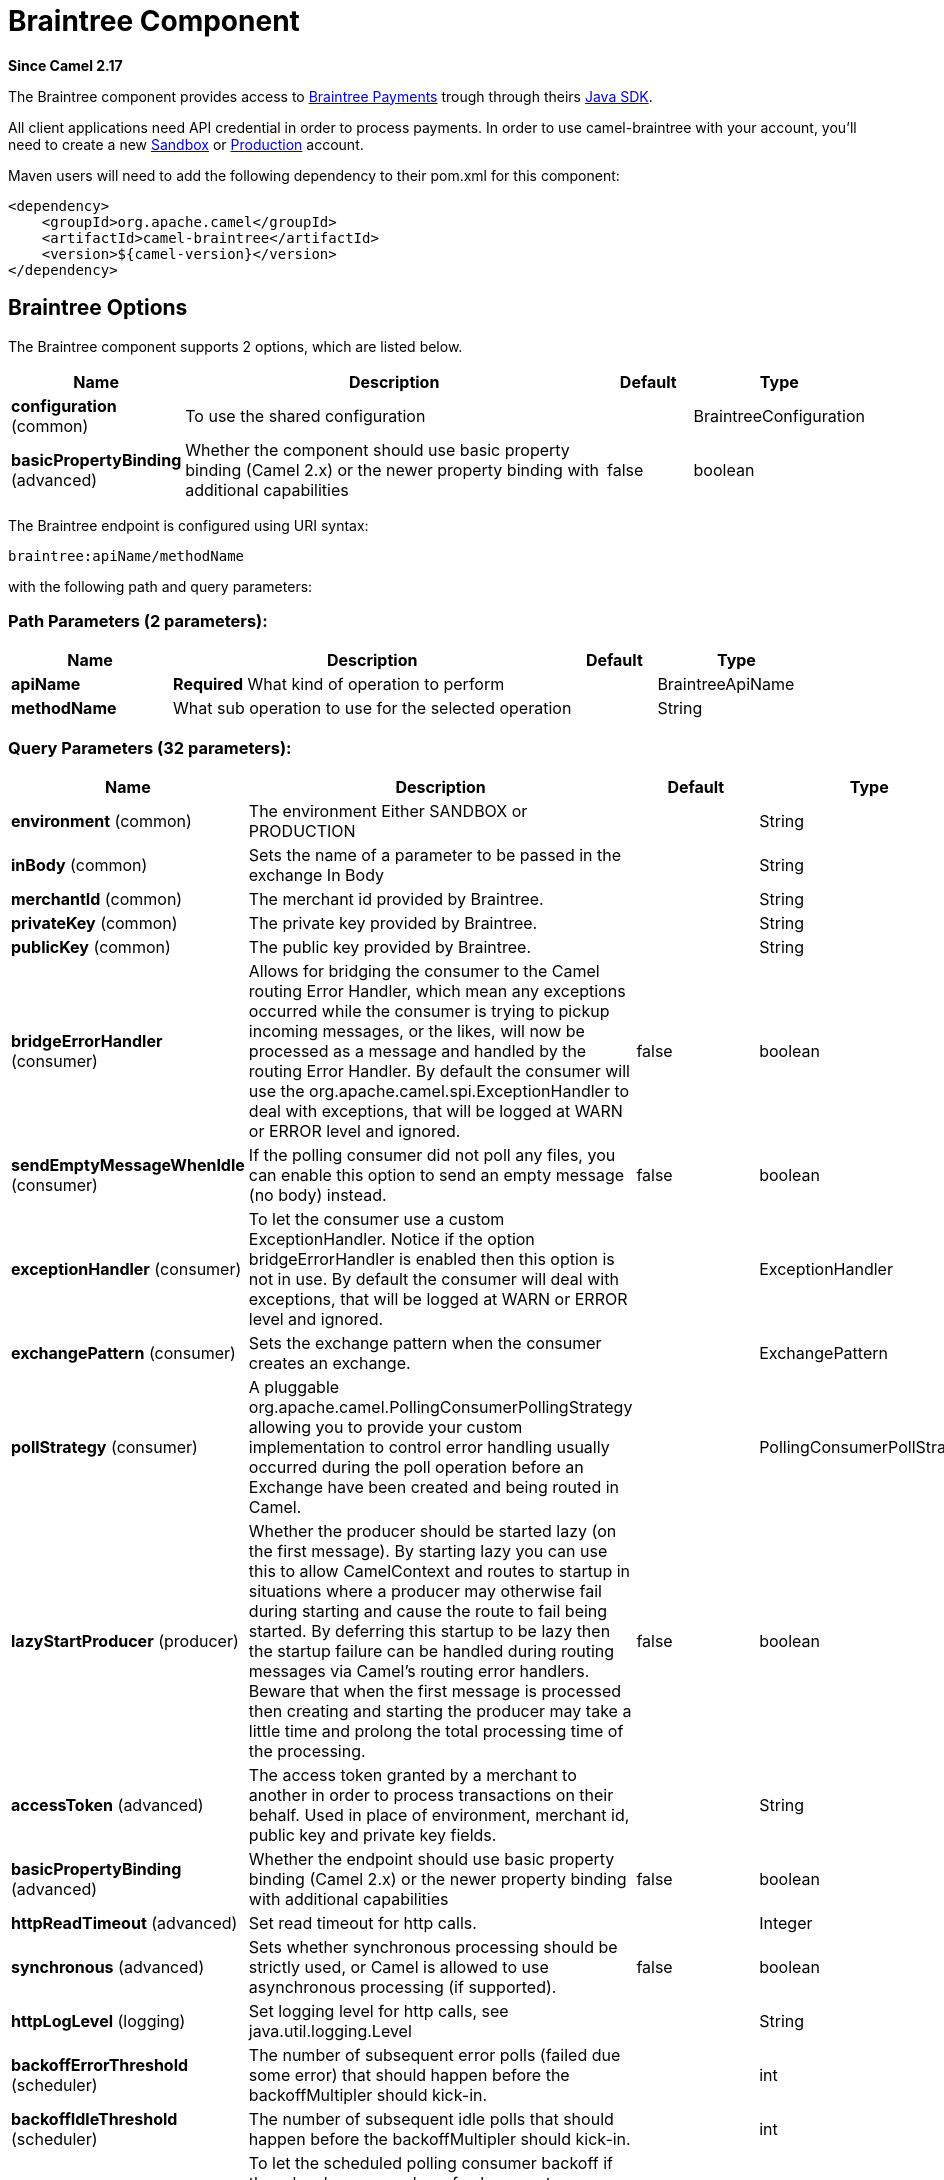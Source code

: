 [[braintree-component]]
= Braintree Component
:page-source: components/camel-braintree/src/main/docs/braintree-component.adoc

*Since Camel 2.17*

The Braintree component provides access to
https://www.braintreepayments.com/[Braintree Payments] trough through
theirs https://developers.braintreepayments.com/start/hello-server/java[Java
SDK].

All client applications need API credential in order to process
payments. In order to use camel-braintree with your account, you'll need
to create a new
https://www.braintreepayments.com/get-started[Sandbox] or https://www.braintreepayments.com/signup[Production]
account.


Maven users will need to add the following dependency to their pom.xml
for this component:


[source,xml]
--------------------------------------------
<dependency>
    <groupId>org.apache.camel</groupId>
    <artifactId>camel-braintree</artifactId>
    <version>${camel-version}</version>
</dependency>
--------------------------------------------

 

== Braintree Options




// component options: START
The Braintree component supports 2 options, which are listed below.



[width="100%",cols="2,5,^1,2",options="header"]
|===
| Name | Description | Default | Type
| *configuration* (common) | To use the shared configuration |  | BraintreeConfiguration
| *basicPropertyBinding* (advanced) | Whether the component should use basic property binding (Camel 2.x) or the newer property binding with additional capabilities | false | boolean
|===
// component options: END





// endpoint options: START
The Braintree endpoint is configured using URI syntax:

----
braintree:apiName/methodName
----

with the following path and query parameters:

=== Path Parameters (2 parameters):


[width="100%",cols="2,5,^1,2",options="header"]
|===
| Name | Description | Default | Type
| *apiName* | *Required* What kind of operation to perform |  | BraintreeApiName
| *methodName* | What sub operation to use for the selected operation |  | String
|===


=== Query Parameters (32 parameters):


[width="100%",cols="2,5,^1,2",options="header"]
|===
| Name | Description | Default | Type
| *environment* (common) | The environment Either SANDBOX or PRODUCTION |  | String
| *inBody* (common) | Sets the name of a parameter to be passed in the exchange In Body |  | String
| *merchantId* (common) | The merchant id provided by Braintree. |  | String
| *privateKey* (common) | The private key provided by Braintree. |  | String
| *publicKey* (common) | The public key provided by Braintree. |  | String
| *bridgeErrorHandler* (consumer) | Allows for bridging the consumer to the Camel routing Error Handler, which mean any exceptions occurred while the consumer is trying to pickup incoming messages, or the likes, will now be processed as a message and handled by the routing Error Handler. By default the consumer will use the org.apache.camel.spi.ExceptionHandler to deal with exceptions, that will be logged at WARN or ERROR level and ignored. | false | boolean
| *sendEmptyMessageWhenIdle* (consumer) | If the polling consumer did not poll any files, you can enable this option to send an empty message (no body) instead. | false | boolean
| *exceptionHandler* (consumer) | To let the consumer use a custom ExceptionHandler. Notice if the option bridgeErrorHandler is enabled then this option is not in use. By default the consumer will deal with exceptions, that will be logged at WARN or ERROR level and ignored. |  | ExceptionHandler
| *exchangePattern* (consumer) | Sets the exchange pattern when the consumer creates an exchange. |  | ExchangePattern
| *pollStrategy* (consumer) | A pluggable org.apache.camel.PollingConsumerPollingStrategy allowing you to provide your custom implementation to control error handling usually occurred during the poll operation before an Exchange have been created and being routed in Camel. |  | PollingConsumerPollStrategy
| *lazyStartProducer* (producer) | Whether the producer should be started lazy (on the first message). By starting lazy you can use this to allow CamelContext and routes to startup in situations where a producer may otherwise fail during starting and cause the route to fail being started. By deferring this startup to be lazy then the startup failure can be handled during routing messages via Camel's routing error handlers. Beware that when the first message is processed then creating and starting the producer may take a little time and prolong the total processing time of the processing. | false | boolean
| *accessToken* (advanced) | The access token granted by a merchant to another in order to process transactions on their behalf. Used in place of environment, merchant id, public key and private key fields. |  | String
| *basicPropertyBinding* (advanced) | Whether the endpoint should use basic property binding (Camel 2.x) or the newer property binding with additional capabilities | false | boolean
| *httpReadTimeout* (advanced) | Set read timeout for http calls. |  | Integer
| *synchronous* (advanced) | Sets whether synchronous processing should be strictly used, or Camel is allowed to use asynchronous processing (if supported). | false | boolean
| *httpLogLevel* (logging) | Set logging level for http calls, see java.util.logging.Level |  | String
| *backoffErrorThreshold* (scheduler) | The number of subsequent error polls (failed due some error) that should happen before the backoffMultipler should kick-in. |  | int
| *backoffIdleThreshold* (scheduler) | The number of subsequent idle polls that should happen before the backoffMultipler should kick-in. |  | int
| *backoffMultiplier* (scheduler) | To let the scheduled polling consumer backoff if there has been a number of subsequent idles/errors in a row. The multiplier is then the number of polls that will be skipped before the next actual attempt is happening again. When this option is in use then backoffIdleThreshold and/or backoffErrorThreshold must also be configured. |  | int
| *delay* (scheduler) | Milliseconds before the next poll. You can also specify time values using units, such as 60s (60 seconds), 5m30s (5 minutes and 30 seconds), and 1h (1 hour). | 500 | long
| *greedy* (scheduler) | If greedy is enabled, then the ScheduledPollConsumer will run immediately again, if the previous run polled 1 or more messages. | false | boolean
| *initialDelay* (scheduler) | Milliseconds before the first poll starts. You can also specify time values using units, such as 60s (60 seconds), 5m30s (5 minutes and 30 seconds), and 1h (1 hour). | 1000 | long
| *repeatCount* (scheduler) | Specifies a maximum limit of number of fires. So if you set it to 1, the scheduler will only fire once. If you set it to 5, it will only fire five times. A value of zero or negative means fire forever. | 0 | long
| *runLoggingLevel* (scheduler) | The consumer logs a start/complete log line when it polls. This option allows you to configure the logging level for that. | TRACE | LoggingLevel
| *scheduledExecutorService* (scheduler) | Allows for configuring a custom/shared thread pool to use for the consumer. By default each consumer has its own single threaded thread pool. |  | ScheduledExecutorService
| *scheduler* (scheduler) | To use a cron scheduler from either camel-spring or camel-quartz component | none | String
| *schedulerProperties* (scheduler) | To configure additional properties when using a custom scheduler or any of the Quartz, Spring based scheduler. |  | Map
| *startScheduler* (scheduler) | Whether the scheduler should be auto started. | true | boolean
| *timeUnit* (scheduler) | Time unit for initialDelay and delay options. | MILLISECONDS | TimeUnit
| *useFixedDelay* (scheduler) | Controls if fixed delay or fixed rate is used. See ScheduledExecutorService in JDK for details. | true | boolean
| *proxyHost* (proxy) | The proxy host |  | String
| *proxyPort* (proxy) | The proxy port |  | Integer
|===
// endpoint options: END
// spring-boot-auto-configure options: START
== Spring Boot Auto-Configuration

When using Spring Boot make sure to use the following Maven dependency to have support for auto configuration:

[source,xml]
----
<dependency>
  <groupId>org.apache.camel</groupId>
  <artifactId>camel-braintree-starter</artifactId>
  <version>x.x.x</version>
  <!-- use the same version as your Camel core version -->
</dependency>
----


The component supports 14 options, which are listed below.



[width="100%",cols="2,5,^1,2",options="header"]
|===
| Name | Description | Default | Type
| *camel.component.braintree.basic-property-binding* | Whether the component should use basic property binding (Camel 2.x) or the newer property binding with additional capabilities | false | Boolean
| *camel.component.braintree.configuration.access-token* | The access token granted by a merchant to another in order to process transactions on their behalf. Used in place of environment, merchant id, public key and private key fields. |  | String
| *camel.component.braintree.configuration.api-name* | What kind of operation to perform |  | BraintreeApiName
| *camel.component.braintree.configuration.environment* | The environment Either SANDBOX or PRODUCTION |  | String
| *camel.component.braintree.configuration.http-log-level* | Set logging level for http calls, @see java.util.logging.Level |  | Level
| *camel.component.braintree.configuration.http-log-name* | Set log category to use to log http calls, default "Braintree" |  | String
| *camel.component.braintree.configuration.http-read-timeout* | Set read timeout for http calls. |  | Integer
| *camel.component.braintree.configuration.merchant-id* | The merchant id provided by Braintree. |  | String
| *camel.component.braintree.configuration.method-name* | What sub operation to use for the selected operation |  | String
| *camel.component.braintree.configuration.private-key* | The private key provided by Braintree. |  | String
| *camel.component.braintree.configuration.proxy-host* | The proxy host |  | String
| *camel.component.braintree.configuration.proxy-port* | The proxy port |  | Integer
| *camel.component.braintree.configuration.public-key* | The public key provided by Braintree. |  | String
| *camel.component.braintree.enabled* | Enable braintree component | true | Boolean
|===
// spring-boot-auto-configure options: END



== URI format

 

[source,java]
---------------------------------------------
braintree://endpoint-prefix/endpoint?[options]
---------------------------------------------

 

Endpoint prefix can be one of:

* addOn
* address
* clientToken
* creditCardverification
* customer
* discount
* dispute
* documentUpload
* merchantAccount
* paymentmethod
* paymentmethodNonce
* plan
* report
* settlementBatchSummary
* subscription
* transaction
* webhookNotification

 

== BraintreeComponent

The Braintree Component can be configured with the options below. These
options can be provided using the component's bean
property *configuration* of
type *org.apache.camel.component.braintree.BraintreeConfiguration*.

[cols="<,<,<",options="header",]
|=======================================================================
|Option |Type |Description
|environment |String |Value that specifies where requests should be
directed – sandbox or production

|merchantId |String |A unique identifier for your gateway account, which
is different than your merchant account ID

|publicKey |String |User-specific public identifier

|privateKey |String |User-specific secure identifier that should not be
shared – even with us!

|accessToken |String |Token granted to a merchant using Braintree Auth
allowing them to process transactions on another's behalf. Used in place
of the environment, merchantId, publicKey and privateKey options.
|=======================================================================

All the options above are provided by Braintree Payments

== Producer Endpoints:

Producer endpoints can use endpoint prefixes followed by endpoint names
and associated options described next. A shorthand alias can be used for
some endpoints. The endpoint URI MUST contain a prefix.

Endpoint options that are not mandatory are denoted by []. When there
are no mandatory options for an endpoint, one of the set of [] options
MUST be provided. Producer endpoints can also use a special
option *inBody* that in turn should contain the name of the endpoint
option whose value will be contained in the Camel Exchange In message.

Any of the endpoint options can be provided in either the endpoint URI,
or dynamically in a message header. The message header name must be of
the format *CamelBraintree.<option>*. Note that the *inBody* option
overrides message header, i.e. the endpoint option *inBody=option* would
override a *CamelBraintree.option* header.

For more information on the endpoints and options see Braintree
references
at https://developers.braintreepayments.com/reference/overview[https://developers.braintreepayments.com/reference/overview]

 

=== Endpoint prefix _addOn_

The following endpoints can be invoked with the prefix *addOn* as
follows:

 

[source,java]
--------------------------
braintree://addOn/endpoint
--------------------------

[cols="<,<,<,<",options="header",]
|====================================================
|Endpoint |Shorthand Alias |Options |Result Body Type
|all |  |  |List<com.braintreegateway.Addon>
|====================================================

=== Endpoint prefix _address_

The following endpoints can be invoked with the prefix *address* as
follows:

 

[source,java]
--------------------------------------
braintree://address/endpoint?[options]
--------------------------------------

[cols="<,<,<,<",options="header",]
|=======================================================================
|Endpoint |Shorthand Alias |Options |Result Body Type
|create |  |customerId, request
|com.braintreegateway.Result<com.braintreegateway.Address>

|delete |  |customerId, id
|com.braintreegateway.Result<com.braintreegateway.Address> 

|find |  |customerId, id |com.braintreegateway.Address

|update |  |customerId, id, request
|com.braintreegateway.Result<com.braintreegateway.Address> 
|=======================================================================

[[Braintree-URIOptionsforaddress]]
URI Options for _address_

[cols="<,<",options="header",]
|============================================
|Name |Type
|customerId |String
|request |com.braintreegateway.AddressRequest
|id |String
|============================================

=== Endpoint prefix _clientToken_

The following endpoints can be invoked with the prefix *clientToken* as
follows:

 

[source,java]
------------------------------------------
braintree://clientToken/endpoint?[options]
------------------------------------------

[cols="<,<,<,<",options="header",]
|====================================================
|Endpoint |Shorthand Alias |Options |Result Body Type
|generate |  | request |String
|====================================================

[[Braintree-URIOptionsforclientToken]]
URI Options for _clientToken_

[cols="<,<",options="header",]
|================================================
|Name |Type
|request |com.braintreegateway.ClientTokenrequest
|================================================

=== Endpoint prefix _creditCardVerification_

The following endpoints can be invoked with the
prefix *creditCardverification* as follows:

 

[source,java]
-----------------------------------------------------
braintree://creditCardVerification/endpoint?[options]
-----------------------------------------------------

[cols="<,<,<,<",options="header",]
|=======================================================================
|Endpoint |Shorthand Alias |Options |Result Body Type
|find |  | id |com.braintreegateway.CreditCardVerification

|search |  |query
|com.braintreegateway.ResourceCollection<com.braintreegateway.CreditCardVerification>
|=======================================================================

[[Braintree-URIOptionsforcreditCardVerification]]
URI Options for _creditCardVerification_

[cols="<,<",options="header",]
|===============================================================
|Name |Type
|id |String
|query |com.braintreegateway.CreditCardVerificationSearchRequest
|===============================================================

=== Endpoint prefix _customer_

The following endpoints can be invoked with the prefix *customer* as
follows:

 

[source,java]
---------------------------------------
braintree://customer/endpoint?[options]
---------------------------------------

[cols="<,<,<,<",options="header",]
|=======================================================================
|Endpoint |Shorthand Alias |Options |Result Body Type
|all |  |  | 

|create |  |request
|com.braintreegateway.Result<com.braintreegateway.Customer>

|delete |  |id
|com.braintreegateway.Result<com.braintreegateway.Customer>

|find |  |id |com.braintreegateway.Customer

|search |  |query
|com.braintreegateway.ResourceCollection<com.braintreegateway.Customer>

|update |  |id, request
|com.braintreegateway.Result<com.braintreegateway.Customer>
|=======================================================================

[[Braintree-URIOptionsforcustomer]]
URI Options for _customer_

[cols="<,<",options="header",]
|=================================================
|Name |Type
|id |String
|request |com.braintreegateway.CustomerRequest
|query |com.braintreegateway.CustomerSearchRequest
|=================================================

=== Endpoint prefix _discount_

The following endpoints can be invoked with the prefix *discount* as
follows:

 

[source,java]
-----------------------------
braintree://discount/endpoint
-----------------------------

[cols="<,<,<,<",options="header",]
|====================================================
|Endpoint |Shorthand Alias |Options |Result Body Type
|all |  |  |List<com.braintreegateway.Discount>
|====================================================

 +

 +

=== Endpoint prefix _dispute_

The following endpoints can be invoked with the prefix *dispute* as
follows:

[source,java]
----------------------------------------------
braintree://dispute/endpoint?[options]
----------------------------------------------

[cols="<,<,<,<",options="header",]
|=======================================================================
|Endpoint |Shorthand Alias |Options |Result Body Type
|accept |  |id
|com.braintreegateway.Result

|addFileEvidence |  |disputeId, documentId
|com.braintreegateway.Result<DisputeEvidence>

|addFileEvidence |  |disputeId, fileEvidenceRequest
|com.braintreegateway.Result<DisputeEvidence>

|addTextEvidence |  |disputeId, content
|com.braintreegateway.Result<DisputeEvidence>

|addTextEvidence |  |disputeId, textEvidenceRequest
|com.braintreegateway.Result<DisputeEvidence>

|finalize |  |id
|com.braintreegateway.Result

|find |  |id
|com.braintreegateway.Dispute

|removeEvidence |  |id
|com.braintreegateway.Result

|search |  | disputeSearchRequest
|com.braintreegateway.PaginatedCollection<com.braintreegateway.Dispute>
|=======================================================================

[[Braintree-URIOptionsfordispute]]
URI Options for _dispute_

[cols="<,<",options="header",]
|==========================================================
|Name |Type
|id |String
|disputeId |String
|documentId |String
|fileEvidenceRequest |com.braintreegateway.FileEvidenceRequest
|content |String |
|textEvidenceRequest |com.braintreegateway.TextEvidenceRequest
|disputeSearchRequest |com.braintreegateway.DisputeSearchRequest
|==========================================================


=== Endpoint prefix _documentUpload_

The following endpoints can be invoked with the prefix *documentUpload* as
follows:

[source,java]
----------------------------------------------
braintree://documentUpload/endpoint?[options]
----------------------------------------------

[cols="<,<,<,<",options="header",]
|=======================================================================
|Endpoint |Shorthand Alias |Options |Result Body Type
|create |  |request
|com.braintreegateway.Result<com.braintreegateway.DocumentUpload>
|=======================================================================

[[Braintree-URIOptionsfordocumentUpload]]
URI Options for _documentUpload_

[cols="<,<",options="header",]
|==========================================================
|Name |Type
|request |com.braintreegateway.DocumentUploadRequest
|==========================================================


=== Endpoint prefix _merchantAccount_

The following endpoints can be invoked with the
prefix *merchantAccount* as follows:

 

[source,java]
----------------------------------------------
braintree://merchantAccount/endpoint?[options]
----------------------------------------------

[cols="<,<,<,<",options="header",]
|=======================================================================
|Endpoint |Shorthand Alias |Options |Result Body Type
|create |  |request
|com.braintreegateway.Result<com.braintreegateway.MerchantAccount>

|createForCurrency |  |currencyRequest
|com.braintreegateway.Result<com.braintreegateway.MerchantAccount>

|find |  |id |com.braintreegateway.MerchantAccount

|update |  |id, request
|com.braintreegateway.Result<com.braintreegateway.MerchantAccount>
|=======================================================================

[[Braintree-URIOptionsformerchantAccount]]
URI Options for _merchantAccount_

[cols="<,<",options="header",]
|====================================================
|Name |Type
|id |String
|request |com.braintreegateway.MerchantAccountRequest
|currencyRequest |com.braintreegateway.MerchantAccountCreateForCurrencyRequest
|====================================================

=== Endpoint prefix _paymentMethod_

The following endpoints can be invoked with the
prefix *paymentMethod* as follows:

 

[source,java]
--------------------------------------------
braintree://paymentMethod/endpoint?[options]
--------------------------------------------

[cols="<,<,<,<",options="header",]
|=======================================================================
|Endpoint |Shorthand Alias |Options |Result Body Type
|create |  |request
|com.braintreegateway.Result<com.braintreegateway.PaymentMethod>

|delete |  |token, deleteRequest
|com.braintreegateway.Result<com.braintreegateway.PaymentMethod>

|find |  |token |com.braintreegateway.PaymentMethod

|update |  |token, request
|com.braintreegateway.Result<com.braintreegateway.PaymentMethod>
|=======================================================================

[[Braintree-URIOptionsforpaymentMethod]]
URI Options for _paymentMethod_

[cols="<,<",options="header",]
|==================================================
|Name |Type
|token |String
|request |com.braintreegateway.PaymentMethodRequest
|deleteRequest |com.braintreegateway.PaymentMethodDeleteRequest
|==================================================

=== Endpoint prefix _paymentMethodNonce_

The following endpoints can be invoked with the
prefix *paymentMethodNonce* as follows:

 

[source,java]
-------------------------------------------------
braintree://paymentMethodNonce/endpoint?[options]
-------------------------------------------------

[cols="<,<,<,<",options="header",]
|=======================================================================
|Endpoint |Shorthand Alias |Options |Result Body Type
|create |  |paymentMethodToken
|com.braintreegateway.Result<com.braintreegateway.PaymentMethodNonce>

|find |  |paymentMethodNonce |com.braintreegateway.PaymentMethodNonce
|=======================================================================

[[Braintree-URIOptionsforpaymentMethodNonce]]
URI Options for _paymentMethodNonce_

[cols="<,<",options="header",]
|==========================
|Name |Type
|paymentMethodToken |String
|paymentMethodNonce |String
|==========================

=== Endpoint prefix _plan_

The following endpoints can be invoked with the prefix *plan* as
follows:

 

[source,java]
-------------------------
braintree://plan/endpoint
-------------------------

[cols="<,<,<,<",options="header",]
|====================================================
|Endpoint |Shorthand Alias |Options |Result Body Type
|all |  |  |List<com.braintreegateway.Plan>
|====================================================


=== Endpoint prefix _report_

The following endpoints can be invoked with the prefix *report* as
follows:

[source,java]
---------------------------------
braintree://plan/report?[options]
---------------------------------

[cols="<,<,<,<",options="header",]
|==============================================================================================================
|Endpoint |Shorthand Alias |Options |Result Body Type
|transactionLevelFees |  | request |com.braintreegateway.Result<com.braintreegateway.TransactionLevelFeeReport>
|==============================================================================================================

[[Braintree-URIOptionsfortreport]]
URI Options for _report_

[cols="<,<",options="header",]
|==============================================================
|Name |Type
|request |com.braintreegateway.TransactionLevelFeeReportRequest
|==============================================================


=== Endpoint prefix _settlementBatchSummary_

The following endpoints can be invoked with the
prefix *settlementBatchSummary* as follows:

 

[source,java]
-----------------------------------------------------
braintree://settlementBatchSummary/endpoint?[options]
-----------------------------------------------------

[cols="<,<,<,<",options="header",]
|=======================================================================
|Endpoint |Shorthand Alias |Options |Result Body Type
|generate |  | request
|com.braintreegateway.Result<com.braintreegateway.SettlementBatchSummary>
|=======================================================================

[[Braintree-URIOptionsforsettlementBatchSummary]]
URI Options for _settlementBatchSummary_

[cols="<,<",options="header",]
|==========================
|Name |Type
|settlementDate |Calendar
|groupByCustomField |String
|==========================

=== Endpoint prefix _subscription_

The following endpoints can be invoked with the prefix *subscription* as
follows:

 

[source,java]
-------------------------------------------
braintree://subscription/endpoint?[options]
-------------------------------------------

[cols="<,<,<,<",options="header",]
|=======================================================================
|Endpoint |Shorthand Alias |Options |Result Body Type
|cancel |  | id
| com.braintreegateway.Result<com.braintreegateway.Subscription>

|create |  |request
|com.braintreegateway.Result<com.braintreegateway.Subscription>

|delete |  |customerId, id
|com.braintreegateway.Result<com.braintreegateway.Subscription>

|find |  |id |com.braintreegateway.Subscription

|retryCharge |  |subscriptionId, amount
|com.braintreegateway.Result<com.braintreegateway.Transaction>

|search |  |searchRequest
|com.braintreegateway.ResourceCollection<com.braintreegateway.Subscription>

|update |  |id, request
|com.braintreegateway.Result<com.braintreegateway.Subscription>
|=======================================================================

[[Braintree-URIOptionsforsubscription]]
URI Options for _subscription_

[cols="<,<",options="header",]
|==============================================================
|Name |Type
|id |String
|request |com.braintreegateway.SubscriptionRequest
|customerId |String
|subscriptionId |String
|amount |BigDecimal
|searchRequest |com.braintreegateway.SubscriptionSearchRequest.
|==============================================================

 

=== Endpoint prefix _transaction_

The following endpoints can be invoked with the prefix *transaction* as
follows:

 

[source,java]
------------------------------------------
braintree://transaction/endpoint?[options]
------------------------------------------

[cols="<,<,<,<",options="header",]
|=======================================================================
|Endpoint |Shorthand Alias |Options |Result Body Type
|cancelRelease |  |id
|com.braintreegateway.Result<com.braintreegateway.Transaction>

|cloneTransaction |  |id, cloneRequest
|com.braintreegateway.Result<com.braintreegateway.Transaction>

|credit |  |request
|com.braintreegateway.Result<com.braintreegateway.Transaction>

|find |  |id |com.braintreegateway.Transaction

|holdInEscrow |  |id
|com.braintreegateway.Result<com.braintreegateway.Transaction>

|releaseFromEscrow |  |id
|com.braintreegateway.Result<com.braintreegateway.Transaction>

|refund |  |id, amount, refundRequest
|com.braintreegateway.Result<com.braintreegateway.Transaction>

|sale |  |request
|com.braintreegateway.Result<com.braintreegateway.Transaction>

|search |  |query
|com.braintreegateway.ResourceCollection<com.braintreegateway.Transaction>

|submitForPartialSettlement |  |id, amount
|com.braintreegateway.Result<com.braintreegateway.Transaction>

|submitForSettlement |  |id, amount, request
|com.braintreegateway.Result<com.braintreegateway.Transaction>

|voidTransaction |  |id
|com.braintreegateway.Result<com.braintreegateway.Transaction>
|=======================================================================

[[Braintree-URIOptionsfortransaction]]
URI Options for _transaction_

[cols="<,<",options="header",]
|==========================================================
|Name |Type
|id |String
|request |com.braintreegateway.TransactionCloneRequest
|cloneRequest |com.braintreegateway.TransactionCloneRequest
|refundRequest |com.braintreegateway.TransactionRefundRequest
|amount |BigDecimal
|query |com.braintreegateway.TransactionSearchRequest
|==========================================================

=== Endpoint prefix _webhookNotification_

The following endpoints can be invoked with the
prefix *webhookNotification* as follows:

 

[source,java]
--------------------------------------------------
braintree://webhookNotification/endpoint?[options]
--------------------------------------------------

[cols="<,<,<,<",options="header",]
|=======================================================================
|Endpoint |Shorthand Alias |Options |Result Body Type
|parse |  | signature, payload |com.braintreegateway.WebhookNotification
|verify |  |challenge |String
|=======================================================================

[[Braintree-URIOptionsforwebhookNotification]]
URI Options for _webhookNotification_

[cols="<,<",options="header",]
|=================
|Name |Type
|signature |String
|payload |String
|challenge |String
|=================

 

== Consumer Endpoints

Any of the producer endpoints can be used as a consumer endpoint.
Consumer endpoints can
use http://camel.apache.org/polling-consumer.html#PollingConsumer-ScheduledPollConsumerOptions[Scheduled
Poll Consumer Options] with a *consumer.* prefix to schedule endpoint
invocation. By default Consumer endpoints that return an array or
collection will generate one exchange per element, and their routes will
be executed once for each exchange. To change this behavior use the
property *consumer.splitResults=true* to return a single exchange for
the entire list or array. 

== Message Headers

Any URI option can be provided in a message header for producer
endpoints with a *CamelBraintree.* prefix.

== Message body

All result message bodies utilize objects provided by the Braintree Java
SDK. Producer endpoints can specify the option name for incoming message
body in the *inBody* endpoint parameter.

 

 

== Examples

*Blueprint*

[source,xml]
--------------------------------------------------------------------------------------------------------------------------------------------
<?xml version="1.0"?>
<blueprint xmlns="http://www.osgi.org/xmlns/blueprint/v1.0.0" xmlns:xsi="http://www.w3.org/2001/XMLSchema-instance"
           xmlns:cm="http://aries.apache.org/blueprint/xmlns/blueprint-cm/v1.0.0"
           xsi:schemaLocation="
             http://aries.apache.org/blueprint/xmlns/blueprint-cm/v1.0.0 http://aries.apache.org/schemas/blueprint-cm/blueprint-cm-1.0.0.xsd
             http://www.osgi.org/xmlns/blueprint/v1.0.0 https://www.osgi.org/xmlns/blueprint/v1.0.0/blueprint.xsd
             http://camel.apache.org/schema/blueprint http://camel.apache.org/schema/blueprint/camel-blueprint.xsd">


    <cm:property-placeholder id="placeholder" persistent-id="camel.braintree">
    </cm:property-placeholder>

    <bean id="braintree" class="org.apache.camel.component.braintree.BraintreeComponent">
        <property name="configuration">
            <bean class="org.apache.camel.component.braintree.BraintreeConfiguration">
                <property name="environment" value="${environment}"/>
                <property name="merchantId" value="${merchantId}"/>
                <property name="publicKey" value="${publicKey}"/>
                <property name="privateKey" value="${privateKey}"/>
            </bean>
        </property>
    </bean>

    <camelContext trace="true" xmlns="http://camel.apache.org/schema/blueprint" id="braintree-example-context">
        <route id="braintree-example-route">
            <from uri="direct:generateClientToken"/>
            <to uri="braintree://clientToken/generate"/>
            <to uri="stream:out"/>
        </route>
    </camelContext>

</blueprint>
--------------------------------------------------------------------------------------------------------------------------------------------

